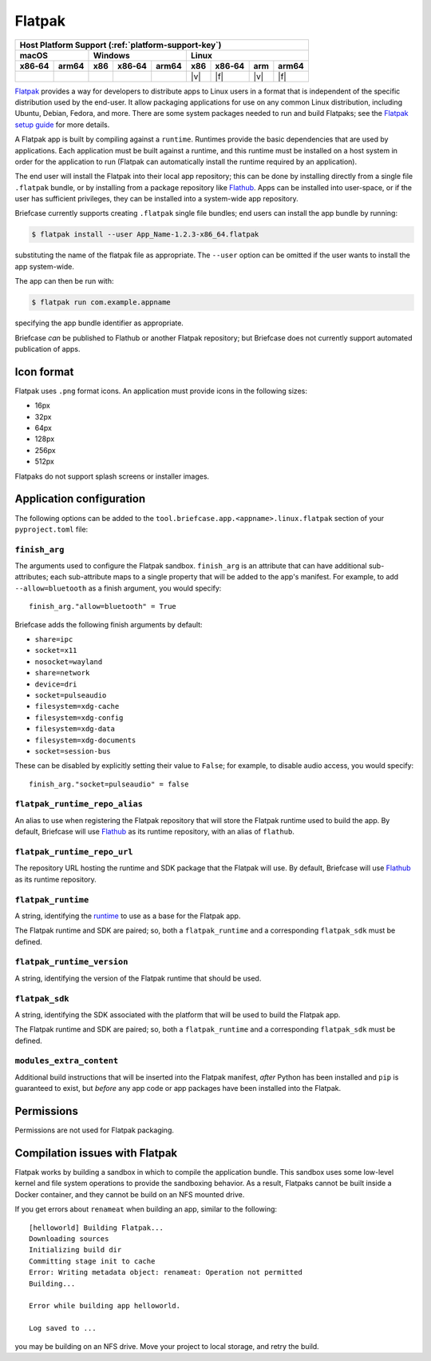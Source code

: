 =======
Flatpak
=======

+--------+-------+---------+--------+---+-----+--------+-----+-------+
| Host Platform Support (:ref:`platform-support-key`)                |
+--------+-------+---------+--------+---+-----+--------+-----+-------+
| macOS          | Windows              | Linux                      |
+--------+-------+-----+--------+-------+-----+--------+-----+-------+
| x86‑64 | arm64 | x86 | x86‑64 | arm64 | x86 | x86‑64 | arm | arm64 |
+========+=======+=====+========+=======+=====+========+=====+=======+
|        |       |     |        |       | |v| | |f|    | |v| | |f|   |
+--------+-------+-----+--------+-------+-----+--------+-----+-------+

`Flatpak <https://flatpak.org>`__ provides a way for developers to distribute
apps to Linux users in a format that is independent of the specific distribution
used by the end-user. It allow packaging applications for use on any common
Linux distribution, including Ubuntu, Debian, Fedora, and more. There are some
system packages needed to run and build Flatpaks; see the `Flatpak setup guide
<https://flatpak.org/setup>`__ for more details.

A Flatpak app is built by compiling against a ``runtime``. Runtimes provide the
basic dependencies that are used by applications. Each application must be built
against a runtime, and this runtime must be installed on a host system in order
for the application to run (Flatpak can automatically install the runtime
required by an application).

The end user will install the Flatpak into their local app repository; this can
be done by installing directly from a single file ``.flatpak`` bundle, or by
installing from a package repository like `Flathub <https://flathub.org>`__.
Apps can be installed into user-space, or if the user has sufficient privileges,
they can be installed into a system-wide app repository.

Briefcase currently supports creating ``.flatpak`` single file bundles; end users
can install the app bundle by running:

.. code-block:: console

    $ flatpak install --user App_Name-1.2.3-x86_64.flatpak

substituting the name of the flatpak file as appropriate. The ``--user`` option
can be omitted if the user wants to install the app system-wide.

The app can then be run with:

.. code-block:: console

    $ flatpak run com.example.appname

specifying the app bundle identifier as appropriate.

Briefcase *can* be published to Flathub or another Flatpak repository; but
Briefcase does not currently support automated publication of apps.

Icon format
===========

Flatpak uses ``.png`` format icons. An application must provide icons in
the following sizes:

* 16px
* 32px
* 64px
* 128px
* 256px
* 512px

Flatpaks do not support splash screens or installer images.

Application configuration
=========================

The following options can be added to the
``tool.briefcase.app.<appname>.linux.flatpak`` section of your
``pyproject.toml`` file:

``finish_arg``
~~~~~~~~~~~~~~

The arguments used to configure the Flatpak sandbox. ``finish_arg`` is an attribute
that can have additional sub-attributes; each sub-attribute maps to a single property
that will be added to the app's manifest. For example, to add ``--allow=bluetooth`` as a
finish argument, you would specify::

    finish_arg."allow=bluetooth" = True

Briefcase adds the following finish arguments by default:

* ``share=ipc``
* ``socket=x11``
* ``nosocket=wayland``
* ``share=network``
* ``device=dri``
* ``socket=pulseaudio``
* ``filesystem=xdg-cache``
* ``filesystem=xdg-config``
* ``filesystem=xdg-data``
* ``filesystem=xdg-documents``
* ``socket=session-bus``

These can be disabled by explicitly setting their value to ``False``; for example, to
disable audio access, you would specify::

    finish_arg."socket=pulseaudio" = false

``flatpak_runtime_repo_alias``
~~~~~~~~~~~~~~~~~~~~~~~~~~~~~~

An alias to use when registering the Flatpak repository that will store the
Flatpak runtime used to build the app. By default, Briefcase will use `Flathub
<https://flathub.org>`__ as its runtime repository, with an alias of ``flathub``.

``flatpak_runtime_repo_url``
~~~~~~~~~~~~~~~~~~~~~~~~~~~~

The repository URL hosting the runtime and SDK package that the Flatpak will
use. By default, Briefcase will use `Flathub <https://flathub.org>`__ as its
runtime repository.

``flatpak_runtime``
~~~~~~~~~~~~~~~~~~~

A string, identifying the `runtime
<https://docs.flatpak.org/en/latest/available-runtimes.html>`__ to use as a
base for the Flatpak app.

The Flatpak runtime and SDK are paired; so, both a ``flatpak_runtime`` and a
corresponding ``flatpak_sdk`` must be defined.

``flatpak_runtime_version``
~~~~~~~~~~~~~~~~~~~~~~~~~~~

A string, identifying the version of the Flatpak runtime that should be used.

``flatpak_sdk``
~~~~~~~~~~~~~~~

A string, identifying the SDK associated with the platform that will be used to
build the Flatpak app.

The Flatpak runtime and SDK are paired; so, both a ``flatpak_runtime`` and a
corresponding ``flatpak_sdk`` must be defined.

``modules_extra_content``
~~~~~~~~~~~~~~~~~~~~~~~~~

Additional build instructions that will be inserted into the Flatpak manifest, *after*
Python has been installed and ``pip`` is guaranteed to exist, but *before* any app code
or app packages have been installed into the Flatpak.

Permissions
===========

Permissions are not used for Flatpak packaging.

Compilation issues with Flatpak
===============================

Flatpak works by building a sandbox in which to compile the application bundle.
This sandbox uses some low-level kernel and file system operations to provide
the sandboxing behavior. As a result, Flatpaks cannot be built inside a Docker
container, and they cannot be build on an NFS mounted drive.

If you get errors about ``renameat`` when building an app, similar to the
following::

    [helloworld] Building Flatpak...
    Downloading sources
    Initializing build dir
    Committing stage init to cache
    Error: Writing metadata object: renameat: Operation not permitted
    Building...

    Error while building app helloworld.

    Log saved to ...

you may be building on an NFS drive. Move your project to local storage, and
retry the build.

